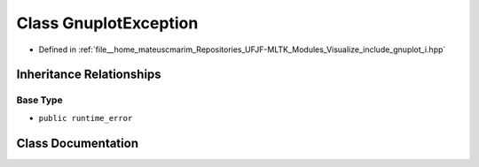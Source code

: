.. _exhale_class_classGnuplotException:

Class GnuplotException
======================

- Defined in :ref:`file__home_mateuscmarim_Repositories_UFJF-MLTK_Modules_Visualize_include_gnuplot_i.hpp`


Inheritance Relationships
-------------------------

Base Type
*********

- ``public runtime_error``


Class Documentation
-------------------


.. doxygenclass:: GnuplotException
   :members:
   :protected-members:
   :undoc-members: